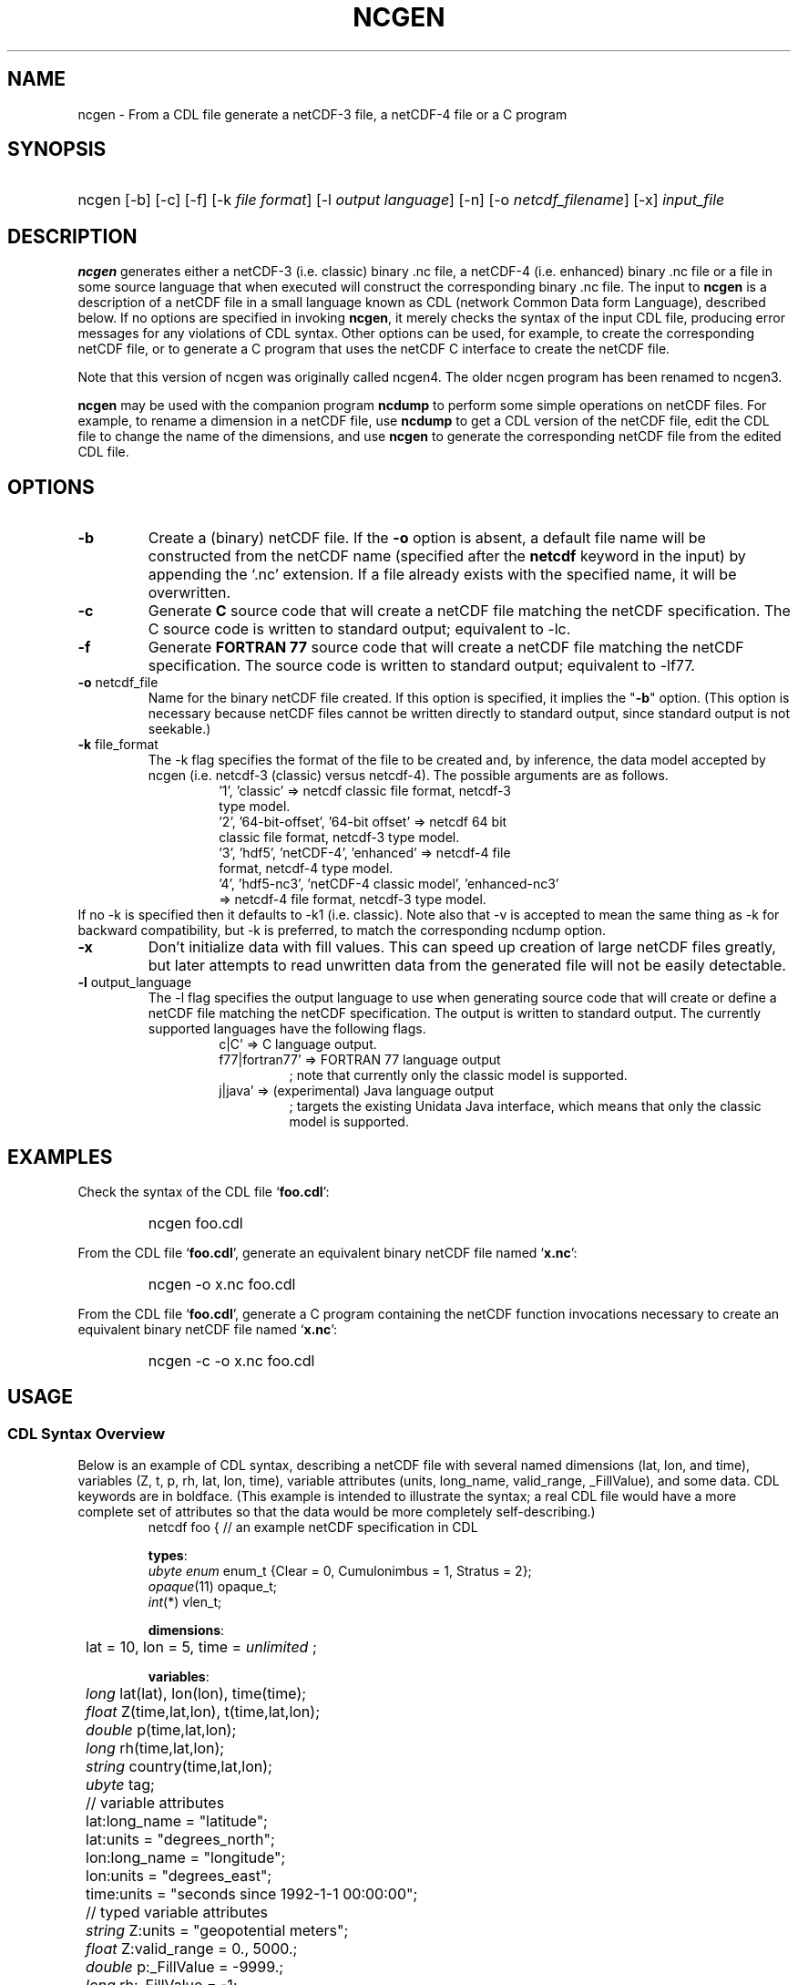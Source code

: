 .\" $Header: /upc/share/CVS/netcdf-3/ncgen/ncgen.1,v 1.10 2010/04/29 16:38:55 dmh Exp $
.TH NCGEN 1 "$Date: 2010/04/29 16:38:55 $" "Printed: \n(yr-\n(mo-\n(dy" "UNIDATA UTILITIES"
.SH NAME
ncgen \- From a CDL file generate a netCDF-3 file, a netCDF-4 file or a C program
.SH SYNOPSIS
.HP
ncgen
.nh
\%[-b]
\%[-c]
\%[-f]
\%[-k \fIfile format\fP]
\%[-l \fIoutput language\fP]
\%[-n]
\%[-o \fInetcdf_filename\fP]
\%[-x]
\%\fIinput_file\fP
.hy
.ft
.SH DESCRIPTION
\fBncgen\fP generates either a netCDF-3 (i.e. classic) binary .nc file,
a netCDF-4 (i.e. enhanced) binary .nc file
or a file in some source language that when executed will
construct the corresponding binary .nc file.
The input to \fBncgen\fP is a description of a netCDF
file in a small language known as CDL (network Common Data form Language),
described below.
If no options are specified in invoking \fBncgen\fP, it merely checks the
syntax of the input CDL file, producing error messages for
any violations of CDL syntax.  Other options can be used, for example,
to create the corresponding netCDF file,
or to generate a C program that uses the netCDF C
interface to create the netCDF file.
.LP
Note that this version of ncgen was originally called ncgen4.
The older ncgen program has been renamed to ncgen3.
.LP
\fBncgen\fP may be used with the companion program \fBncdump\fP to perform
some simple operations on netCDF files.  For example, to rename a dimension
in a netCDF file, use \fBncdump\fP to get a CDL version of the netCDF file,
edit the CDL file to change the name of the dimensions, and use \fBncgen\fP
to generate the corresponding netCDF file from the edited CDL file.
.SH OPTIONS
.IP "\fB-b\fP"
Create a (binary) netCDF file.  If the \fB-o\fP option is absent, a default
file name will be constructed from the netCDF name (specified after the
\fBnetcdf\fP keyword in the input) by appending the `.nc' extension.  If a
file already exists with the specified name, it will be overwritten.
.IP "\fB-c\fP"
Generate
.B C
source code that will create a netCDF file
matching the netCDF specification.  The C source code is written to
standard output; equivalent to -lc.
.IP "\fB-f\fP"
Generate
.B FORTRAN 77
source code that will create a netCDF file
matching the netCDF specification.
The source code is written to
standard output; equivalent to -lf77.
.IP "\fB-o\fP \fRnetcdf_file\fP"
Name for the binary netCDF file created.  If this option is specified, it implies
the "\fB-b\fP" option.  (This option is necessary because netCDF files
cannot be written directly to standard output, since standard output is not
seekable.)
.IP "\fB-k \fRfile_format\fP"
The -k flag specifies the format of the file to be created and, by inference,
the data model accepted by ncgen (i.e. netcdf-3 (classic) versus
netcdf-4).
The possible arguments are as follows.
.RS
.RS
.IP "'1', 'classic' => netcdf classic file format, netcdf-3 type model."
.IP "'2', '64-bit-offset', '64-bit offset' => netcdf 64 bit classic file format, netcdf-3 type model."
.IP "'3', 'hdf5', 'netCDF-4', 'enhanced' => netcdf-4 file format, netcdf-4 type model."
.IP "'4', 'hdf5-nc3', 'netCDF-4 classic model', 'enhanced-nc3' => netcdf-4 file format, netcdf-3 type model."
.RE
.RE
If no -k is specified then it defaults to -k1 (i.e. classic).
Note also that -v is accepted to mean the same thing as
-k for backward compatibility, but -k is preferred, to match
the corresponding ncdump option. 
.IP "\fB-x\fP"
Don't initialize data with fill values.  This can speed up creation of
large netCDF files greatly, but later attempts to read unwritten data
from the generated file will not be easily detectable.
.IP "\fB-l \fRoutput_language\fP"
The -l flag specifies the output language to use
when generating source code that will create or define a netCDF file
matching the netCDF specification.
The output is written to standard output.
The currently supported languages have the following flags.
.RS
.RS
.IP "c|C' => C language output."
.IP "f77|fortran77' => FORTRAN 77 language output"
; note that currently only the classic model is supported.
.IP "j|java' => (experimental) Java language output"
; targets the existing Unidata Java interface, which means that
only the classic model is supported.
.RE
.RE
.SH EXAMPLES
.LP
Check the syntax of the CDL file `\fBfoo.cdl\fP':
.RS
.HP
ncgen foo.cdl
.RE
.LP
From the CDL file `\fBfoo.cdl\fP', generate an equivalent binary netCDF file
named `\fBx.nc\fP':
.RS
.HP
ncgen -o x.nc foo.cdl
.RE
.LP
From the CDL file `\fBfoo.cdl\fP', generate a C program containing the
netCDF function invocations necessary to create an equivalent binary netCDF
file named `\fBx.nc\fP':
.RS
.HP
ncgen -c -o x.nc foo.cdl
.RE
.LP
.SH USAGE
.SS "CDL Syntax Overview"
.LP
Below is an example of CDL syntax, describing a netCDF file with several
named dimensions (lat, lon, and time), variables (Z, t, p, rh, lat, lon,
time), variable attributes (units, long_name, valid_range, _FillValue),
and some data.  CDL keywords are in boldface.  (This example is intended to
illustrate the syntax; a real CDL file would have a more complete set of
attributes so that the data would be more completely self-describing.)
.RS
.nf
netcdf foo {  // an example netCDF specification in CDL

\fBtypes\fP:
    \fIubyte\fP \fIenum\fP enum_t {Clear = 0, Cumulonimbus = 1, Stratus = 2};
    \fIopaque\fP(11) opaque_t;
    \fIint\fP(*) vlen_t;

\fBdimensions\fP:
	lat = 10, lon = 5, time = \fIunlimited\fP ;

\fBvariables\fP:
	\fIlong\fP    lat(lat), lon(lon), time(time);
	\fIfloat\fP   Z(time,lat,lon), t(time,lat,lon);
	\fIdouble\fP  p(time,lat,lon);
	\fIlong\fP    rh(time,lat,lon);

	\fIstring\fP  country(time,lat,lon);
	\fIubyte\fP   tag;

	// variable attributes
	lat:long_name = "latitude";
	lat:units = "degrees_north";
	lon:long_name = "longitude";
	lon:units = "degrees_east";
	time:units = "seconds since 1992-1-1 00:00:00";

	// typed variable attributes
	\fIstring\fP Z:units = "geopotential meters";
	\fIfloat\fP Z:valid_range = 0., 5000.;
	\fIdouble\fP p:_FillValue = -9999.;
	\fIlong\fP rh:_FillValue = -1;
	\fIvlen_t\fP :globalatt = {17, 18, 19};
\fBdata\fP:
	lat   = 0, 10, 20, 30, 40, 50, 60, 70, 80, 90;
	lon   = -140, -118, -96, -84, -52;
\fBgroup\fP: g {
\fBtypes\fP:
    \fIcompound\fP cmpd_t { \fIvlen_t\fP f1; \fIenum_t\fP f2;};
} // group g
\fBgroup\fP: h {
\fBvariables\fP:
	/g/\fIcmpd_t\fP  compoundvar;
\fBdata\fP:
        compoundvar = { {3,4,5}, Stratus } ;
} // group h
}
.fi
.RE
.LP
All CDL statements are terminated by a semicolon.  Spaces, tabs,
and newlines can be used freely for readability.
Comments may follow the characters `//' on any line.
.LP
A CDL description consists of five optional parts:
\fItypes\fP,
\fIdimensions\fP,
\fIvariables\fP,
\fIdata\fP,
beginning with the keyword
.BR `types:' ,
.BR `dimensions:' ,
.BR `variables:' ,
and
.BR `data:',
respectively.
Note several things:
(1) the keyword includes the trailing colon, so there must not be any space before the colon character,
and (2) the keywords are required to be lower case.
.LP
The \fBvariables:\fP section may contain \fIvariable declarations\fP
and \fIattribute assignments\fP.
All sections may contain global attribute assignments.
.LP
In addition, after the \fBdata:\fP section, the user
may define a series of groups (see the example above).
Groups themselves can contain types, dimensions, variables,
data, and other (nested) groups.
.LP
The netCDF \fBtypes:\fP section declares the user defined types.
These may be constructed using any of the following types:
\fBenum\fP, \fBvlen\fP, \fBopaque\fP, or \fBcompound\fP.
.LP
A netCDF \fIdimension\fP is used to define the shape of one or more of the
multidimensional variables contained in the netCDF file.  A netCDF
dimension has a name and a size.  A dimension
can have the \fBunlimited\fP size, which means a variable using this
dimension can grow to any length in that dimension.
.LP
A \fIvariable\fP represents a multidimensional array of values of the
same type.  A variable has a name, a data type, and a shape described
by its list of dimensions.  Each variable may also have associated
\fIattributes\fP (see below) as well as data values.  The name, data
type, and shape of a variable are specified by its declaration in the
\fIvariable\fP section of a CDL description.  A variable may have the same
name as a dimension; by convention such a variable is one-dimensional
and contains coordinates of the dimension it names.  Dimensions need
not have corresponding variables.
.LP
A netCDF \fIattribute\fP contains information about a netCDF variable or
about the whole netCDF dataset.  Attributes are used
to specify such properties as units, special values, maximum and
minimum valid values, scaling factors, offsets, and parameters.  Attribute
information is represented by single values or arrays of values.  For
example, "units" is an attribute represented by a character array such
as "celsius".  An attribute has an associated variable, a name,
a data type, a length, and a value.  In contrast to variables that are
intended for data, attributes are intended for metadata (data about
data).
Unlike netCDF-3, attribute types can be any user defined type
as well as the usual built-in types.
.LP
In CDL, an attribute is designated by a
a type, a variable, a ':', and then an attribute name.
The type is optional and if missing, it will be inferred from the values
assigned to the attribute.
It is possible to assign \fIglobal\fP attributes
not associated with any variable to the netCDF as a whole by omitting
the variable name in the attribute declaration.
Notice that there is a potential ambiguity in a specification such as
.nf
x : a = ...
.fi
In this situation, x could be either a type for a global attribute,
or the variable name for an attribute. Since there could both be a type named
x and a variable named x, there is an ambiguity.
The rule is that in this situation, x will be interpreted as a
type if possible, and otherwise as a variable.
.LP
If not specified, the data type of an attribute in CDL
is derived from the type of the value(s) assigned to it.  The length of
an attribute is the number of data values assigned to it, or the
number of characters in the character string assigned to it.  Multiple
values are assigned to non-character attributes by separating the
values with commas.  All values assigned to an attribute must be of
the same type.
.LP
The names for CDL dimensions, variables, attributes, types, and groups
may contain any non-control utf-8 character
except the forward slash character (`/').
However, certain characters must escaped if they are used in a name,
where the escape character is the backward slash `\\'.
In particular, if the leading character off the name is a digit (0-9),
then it must be preceded by the escape character.
In addition, the characters ` !"#$%&()*,:;<=>?[]^`\'{}|~\\'
must be escaped if they occur anywhere in a name.
.LP
Note also that the words
`variable',
`dimension',
`data',
`group',
and `types'
are legal CDL names, but be careful that there is a space
between them and any following colon character.
This is mostly an issue with attribute declarations.
For example, consider this.
.HP
.RS
.nf
netcdf ... {
...
variables:
    int dimensions;
        dimensions: attribute=0 ; // this will cause an error
        dimensions : attribute=0 ; // this is ok.
...
}
.fi
.RE
.LP
The optional \fBdata:\fP section of a CDL specification is where
netCDF variables may be initialized.  The syntax of an initialization
is simple: a variable name, an equals sign, and a
comma-delimited list of constants (possibly separated by spaces, tabs
and newlines) terminated with a semicolon.  For multi-dimensional
arrays, the last dimension varies fastest.  Thus row-order rather than
column order is used for matrices.  If fewer values are supplied than
are needed to fill a variable, it is extended with a type-dependent
`fill value', which can be overridden by supplying a value for a
distinguished variable attribute named `_FillValue'.  The
types of constants need not match the type declared for a variable;
coercions are done to convert integers to floating point, for example.
The constant `_' can be used to designate the fill value for a variable.
.SS "Primitive Data Types"
.LP
.RS
.nf
\fBchar\fP	characters
\fBbyte\fP	8-bit data
\fBshort\fP	16-bit signed integers
\fBint\fP	32-bit signed integers
\fBlong\fP	(synonymous with \fBint\fP)
\fBint64\fP	64-bit signed integers
\fBfloat\fP	IEEE single precision floating point (32 bits)
\fBreal\fP	(synonymous with \fBfloat\fP)
\fBdouble\fP	IEEE double precision floating point (64 bits)
\fBubyte\fP	unsigned 8-bit data
\fBushort\fP	16-bit unsigned integers
\fBuint\fP	32-bit unsigned integers
\fBuint64\fP	64-bit unsigned integers
\fBstring\fP	arbitrary length strings
.fi
.RE
.LP
CDL supports a superset of the primitive data types of C.
The names for the primitive data types are reserved words in CDL,
so the names of variables, dimensions, and attributes must not be
primitive type names.  In declarations, type names may be specified
in either upper or lower case.
.LP
Bytes differ from characters in that they are intended to hold a full eight
bits of data, and the zero byte has no special significance, as it
does for character data.
\fBncgen\fP converts \fBbyte\fP declarations to \fBchar\fP
declarations in the output C code and to the nonstandard \fBBYTE\fP
declaration in output Fortran code.
.LP
Shorts can hold values between -32768 and 32767.
\fBncgen\fP converts \fBshort\fP declarations to \fBshort\fP
declarations in the output C code and to the nonstandard \fBINTEGER*2\fP
declaration in output Fortran code.
.LP
Ints can hold values between -2147483648 and 2147483647.
\fBncgen\fP converts \fBint\fP declarations to \fBint\fP
declarations in the output C code and to \fBINTEGER\fP
declarations in output Fortran code.  \fBlong\fP
is accepted as a synonym for \fBint\fP in CDL declarations, but is
deprecated since there are now platforms with 64-bit representations
for C longs.
.LP
Int64 can hold values between -9223372036854775808
and 9223372036854775807.
\fBncgen\fP converts \fBint64\fP declarations to \fBlonglong\fP
declarations in the output C code.
.\" and to \fBINTEGER\fP declarations in output Fortran code.
.LP
Floats can hold values between about -3.4+38 and 3.4+38.  Their
external representation is as 32-bit IEEE normalized single-precision
floating point numbers.  \fBncgen\fP converts \fBfloat\fP
declarations to \fBfloat\fP declarations in the output C code and to
\fBREAL\fP declarations in output Fortran code.  \fBreal\fP is accepted
as a synonym for \fBfloat\fP in CDL declarations.
.LP
Doubles can hold values between about -1.7+308 and 1.7+308.  Their
external representation is as 64-bit IEEE standard normalized
double-precision floating point numbers.  \fBncgen\fP converts
\fBdouble\fP declarations to \fBdouble\fP declarations in the output C
code and to \fBDOUBLE PRECISION\fP declarations in output Fortran
code.
.LP
The unsigned counterparts of the above integer types
are mapped to the corresponding unsigned C types.
Their ranges are suitably modified to start at zero.
.LP
.SS "CDL Constants"
.LP
Constants assigned to attributes or variables may be of any of the
basic netCDF types.  The syntax for constants is similar to C syntax,
except that type suffixes must be appended to shorts and floats to
distinguish them from longs and doubles.
.LP
A \fIbyte\fP constant is represented by a single character or multiple
character escape sequence enclosed in single quotes.  For example,
.RS
.nf
 'a'		// ASCII `a'
 '\\0'		// a zero byte
 '\\n'		// ASCII newline character
 '\\33'		// ASCII escape character (33 octal)
 '\\x2b'	// ASCII plus (2b hex)
 '\\377'	// 377 octal = 255 decimal, non-ASCII
.fi
.RE
.LP
Character constants are enclosed in double quotes.  A character array
may be represented as a string enclosed in double quotes.  The usual C
string escape conventions are honored.  For example
.RS
.nf
"a"		// ASCII `a'
"Two\\nlines\\n"	// a 10-character string with two embedded newlines
"a bell:\\007"	// a string containing an ASCII bell
.fi
.RE
Note that the netCDF character array "a" would fit in a one-element
variable, since no terminating NULL character is assumed.  However, a zero
byte in a character array is interpreted as the end of the significant
characters by the \fBncdump\fP program, following the C convention.
Therefore, a NULL byte should not be embedded in a character string unless
at the end: use the \fIbyte\fP data type instead for byte arrays that
contain the zero byte.
.LP
\fIshort\fP integer constants are intended for representing 16-bit
signed quantities.  The form of a \fIshort\fP constant is an integer
constant with an `s' or `S' appended.  If a \fIshort\fP constant
begins with `0', it is interpreted as octal, except that if it begins with
`0x', it is interpreted as a hexadecimal constant.  For example:
.RS
.nf
-2s	// a short -2
0123s	// octal
0x7ffs  //hexadecimal
.fi
.RE
.LP
\fIint\fP integer constants are intended for representing 32-bit signed
quantities.  The form of an \fIint\fP constant is an ordinary integer
constant, although it is acceptable to append an optional `l' or
`L' (again, deprecated).
If an \fIint\fP constant begins with `0', it is interpreted as
octal, except that if it begins with `0x', it is interpreted as a hexadecimal
constant (but see opaque constants below).
Examples of valid \fIint\fP constants include:
.RS
.nf
-2
1234567890L
0123		// octal
0x7ff		// hexadecimal
.fi
.RE
.LP
\fIint64\fP integer constants are intended for representing 64-bit
signed quantities.  The form of an \fIint64\fP constant is an integer
constant with an `ll' or `LL' appended.  If an \fIint64\fP constant
begins with `0', it is interpreted as octal, except that if it begins with
`0x', it is interpreted as a hexadecimal constant.  For example:
.RS
.nf
-2ll	// an unsigned -2
0123LL	// octal
0x7ffLL  //hexadecimal
.fi
.RE
.LP
Floating point constants of type \fIfloat\fP are appropriate for representing
floating point data with about seven significant digits of precision. 
The form of a \fIfloat\fP constant is the same as a C floating point
constant with an `f' or `F' appended.  For example the following
are all acceptable \fIfloat\fP constants:
.RS
.nf
-2.0f
3.14159265358979f	// will be truncated to less precision
1.f
.1f
.fi
.RE
.LP
Floating point constants of type \fIdouble\fP are appropriate for
representing floating point data with about sixteen significant digits
of precision.  The form of a \fIdouble\fP constant is the same as a C
floating point constant.  An optional `d' or `D' may be appended.
For example the following are all acceptable \fIdouble\fP constants:
.RS
.nf
-2.0
3.141592653589793
1.0e-20
1.d
.fi
.RE
.LP
Unsigned integer constants can be created by appending
the character 'U' or 'u' between the constant and any trailing
size specifier.  Thus one could say
10U, 100us, 100000ul, or 1000000ull, for example.
.LP
\fIString\fP constants are, like character constants,
represented using double quotes. This represents a potential
ambiguity since a multi-character string may also indicate
a dimensioned character value. Disambiguation usually occurs
by context, but care should be taken to specify the\fIstring\fP
type to ensure the proper choice.
.LP
\fIOpaque\fP constants are represented as
sequences of hexadecimal digits preceded by 0X or 0x: 0xaa34ffff,
for example.
These constants can still be used as integer constants
and will be either truncated or extended as necessary.
.SS "Compound Constant Expressions"
.LP
In order to assign values to variables (or attributes)
whose type is user-defined type, the constant notation has been
extended to include sequences of constants enclosed in curly
brackets (e.g. "{"..."}").
Such a constant is called a compound constant, and compound constants
can be nested.
.LP
Given a type "T(*) vlen_t", where T is some other arbitrary base type,
constants for this should be specified as follows.
.nf
    vlen_t var[2] = {t11,t12,...t1N}, {t21,t22,...t2m};
.fi
The values tij, are assumed to be constants of type T.
.LP
Given a type "compound cmpd_t {T1 f1; T2 f2...Tn fn}",
where the Ti are other arbitrary base types,
constants for this should be specified as follows.
.nf
    cmpd_t var[2] = {t11,t12,...t1N}, {t21,t22,...t2n};
.fi
The values tij, are assumed to be constants of type Ti.
If the fields are missing, then they will be set using any
specified or default fill value for the field's base type.
.LP
The general set of rules for using braces are defined in the
.B Specifying
.B Datalists
section below.
.LP
.SS "Scoping Rules"
.LP
With the addition of groups, the name space for defined objects
is no longer flat. References (names)
of any type, dimension, or variable may be prefixed
with the absolute path specifying a specific declaration.
Thus one might say
.nf
    variables:
        /g1/g2/t1 v1;
.fi
The type being referenced (t1) is the one within group g2, which in
turn is nested in group g1.
The similarity of this notation to Unix file paths is deliberate,
and one can consider groups as a form of directory structure.
.HP
1. When name is not prefixed, then scope rules are applied to locate the
specified declaration. Currently, there are three rules: one for dimensions,
one for types and enumeration constants, and one for all others.
.HP
2. When an unprefixed name of a dimension is used (as in a variable declaration),
ncgen first looks in the immediately enclosing group for the dimension.
If it is not found there, then it looks in the group enclosing this group.
This continues up the group hierarchy until the dimension is found,
or there are no more groups to search.
.HP
3. For all other names, only the immediately enclosing group is searched.
.LP
When an unprefixed name of a type or an enumeration constant
is used, ncgen searches the group tree using a pre-order depth-first
search. This essentially means that it will find the matching declaration
that precedes the reference textually in the cdl file and that
is "highest" in the group hierarchy.
.LP
One final note. Forward references are not allowed.
This means that specifying, for example,
/g1/g2/t1 will fail if this reference occurs before g1 and/or g2 are defined.
.SS "Special Attributes"
.LP
Special, virtual, attributes can be specified to provide
performance-related information about the file format and
about variable properties.
The file must be a netCDF-4 file for these to take effect.
.LP
These special virtual attributes are not actually part of the file,
they are merely a convenient way to set miscellaneous
properties of the data in CDL
.LP
The special attributes currently supported are as follows:
`_Format',
`_Fletcher32, 
`_ChunkSizes', 
`_Endianness', 
`_DeflateLevel', 
`_Shuffle', and
`_Storage'.
.LP
`_Format' is a global attribute specifying the netCDF format
variant. Its value must be a single string
matching one of `classic', `64-bit offset', `netCDF-4', or
`netCDF-4 classic model'.
.LP
The rest of the special attributes are all variable attributes.
Essentially all of then map to some corresponding `nc_def_var_XXX'
function as defined in the netCDF-4 API.
For the atttributes that are essentially boolean (_Fletcher32, _Shuffle,
and _NOFILL), the value true can be specified by using the strings
`true' or `1', or by using the integer 1.
The value false expects either `false', `0', or the integer 0.
The actions associated with these attributes are as follows.
.IP 1. 3
`_Fletcher32 sets the `fletcher32' property for a variable.
.IP 2. 3
`_Endianness' is either `little' or `big', depending on
how the variable is stored when first written.
.IP 3. 3
`_DeflateLevel' is an
integer between 0 and 9 inclusive if compression has been specified
for the variable.
.IP 4. 3
`_Shuffle' specifies if the the shuffle filter should be used.
.IP 5. 3
`_Storage' is `contiguous' or `chunked'.
.IP 6. 3
`_ChunkSizes' is a list of chunk sizes for each dimension of
the variable
.LP
.SS "Specifying Datalists"
.LP
Specifying datalists for variables in the `data:` section can be somewhat
complicated. There are some rules that must be followed
to ensure that datalists are parsed correctly by ncgen.
.LP
First, the top level is automatically assumed to be a list of items, so it should not be inside {...}.
That means that if the variable is a scalar, there will be a single top-level element
and if the variable is an array, there will be N top-level elements.
For each element of the top level list, the following rules should be applied.
.IP 1. 3
Instances of UNLIMITED dimensions (other than the first dimension) must be surrounded by {...} in order to specify the size.
.IP 2. 3
Compound instances must be embedded in {...}
.IP 3. 3
Non-scalar fields of compound instances must be embedded in {...}.
.IP 4. 3
Instances of vlens must be surrounded by {...} in order to specify the size.
.LP
Datalists associated with attributes are implicitly a vector (i.e., a list) of values of the type of the attribute and the above rules must apply with that in mind.
.IP 7. 3
No other use of braces is allowed.
.LP
Note that one consequence of these rules is that
arrays of values cannot have subarrays within braces.
Consider, for example, int var(d1)(d2)...(dn),
where none of d2...dn are unlimited.
A datalist for this variable must be a single list of integers,
where the number of integers is no more than D=d1*d2*...dn values;
note that the list can be less than D, in which case fill values
will be used to pad the list.
.LP
Rule 6 about attribute datalist has the following consequence.
If the type of the attribute is a compound (or vlen) type, and if
the number of entries in the list is one, then the compound instances
must be enclosed in braces.
.LP
.SS "Specifying Character Datalists"
.LP
Specifying datalists for variables of type char also has some
complications. consider, for example
.RS
.nf
dimensions: u=UNLIMITED; d1=1; d2=2; d3=3;
            d4=4; d5=5; u2=UNLIMITED;
variables: char var(d3,d4);
datalist: var="1", "two", "three";
.fi
.RE
.LP
We have twenty elements of var to fill (d5 X d4)
and we have three strings of length 1, 3, 5.
How do we assign the characters in the strings to the
twenty elements?
.LP
The basic rule is "greedy" plus "right dimension rules".
By this we mean the following.
.IP 1. 3
Use the size of the rightmost dimension (d4=4)
and modify the constant list so that every string is less
than or equal to this dimension size. Longer strings are decomposed.
For our example, we get this.
.in +5
datalist: var= "1", "two", "thre", "e";
.in -5

.IP 2. 3
Pad any short strings to the length of the right dimension.
This produces the following.
.in +5
datalist: var= "1\\0\\0\\0", "two\\0", "thre", "e\\0\\0\\0";
.in -5

.IP 3. 3
Move the the next to the rightmost dimension (d5 in this case)
and add fill values as needed, producing this.
.in +5
datalist: var= "1\\0\\0\\0", "two\\0", "thre", "e\\0\\0\\0", "\\0\\0\\0\\0";
.in -5

4. Repeat step 3 for successively more left dimensions until the
first dimension is reached. If the first dimension is UNLIMITED,
and has not had any previous value assigned to it, then
do not pad, but instead use the length at that point
as the unlimited length. In all other cases, pad to the
specified length.
.LP
Note that the term "greedy" is used because the above algorithm
causes the strings to be assigned to the "front" of the variable
and fill values to the end.
.LP
There are several additional edge cases that must be dealt with.
.IP 1. 3
Suppose we have only an unlimited dimension such as this case.
.in +5
.nf
variables: char var(u);
datalist: var="1", "two", "three";
.fi
.in -5
In this case, we treat it like it was defined as this.
.in +5
.nf
variables: char var(u,d1);
datalist: var="1","t","w","o","t","h","r","e","e";
.fi
.in -5
This means that u will have the length of nine.
.IP 2. 3
In netcdf-4, dimensions other than the first can be unlimited.
Of course by the rules above, the interior unlimited instances
must be delimited by {...}. For example.
.in +5
.nf
variables: char var(u,u2);
datalist: var={"1", "two"}, {"three"};
.fi
.in -5

In this case u will have the effective length of two.
Within each instance of u2, the rules above will apply, leading
to this.
.in +5
datalist: var={"1","t","w","o"}, {"t","h","r","e","e"};
.in -5

The effective size of u2 will be the max of the two instance lengths
(five in this case)
and the shorter will be padded to produce this.
.in +5
datalist: var={"1","t","w","o","\\0"}, {"t","h","r","e","e"};
.in -5

.SH BUGS
.LP
The programs generated by \fBncgen\fP when using the \fB-c\fP flag
use initialization statements to store data in variables, and will fail to
produce compilable programs if you try to use them for large datasets, since
the resulting statements may exceed the line length or number of
continuation statements permitted by the compiler.
.LP
The CDL syntax makes it easy to assign what looks like an array of
variable-length strings to a netCDF variable, but the strings may simply be
concatenated into a single array of characters.
Specific use of the \fIstring\fP type specifier may solve the problem
